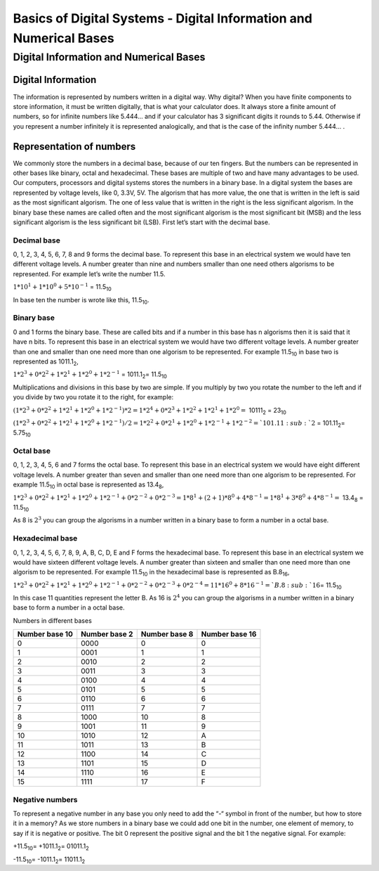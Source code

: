 ﻿###################################################################
Basics of Digital Systems - Digital Information and Numerical Bases
###################################################################

***************************************
Digital Information and Numerical Bases
***************************************

Digital Information
===================

The information is represented by numbers written in a digital way. Why digital? When you have finite components to store information, it must be written digitally, that is what your calculator does. It always store a finite amount of numbers, so for infinite numbers like 5.444… and if your calculator has 3 significant digits it rounds to 5.44. Otherwise if you represent a number infinitely it is represented analogically, and that is the case of the infinity number 5.444… .

Representation of numbers
=========================

We commonly store the numbers in a decimal base, because of our ten fingers. But the numbers can be represented in other bases like binary, octal and hexadecimal. These bases are multiple of two and have many advantages to be used. Our computers, processors and digital systems stores the numbers in a binary base. In a digital system the bases are represented by voltage levels, like 0, 3.3V, 5V. The algorism that has more value, the one that is written in the left is said as the most significant algorism. The one of less value that is written in the right is the less significant algorism. In the binary base these names are called often and the most significant algorism is the most significant bit (MSB) and the less significant algorism is the less significant bit (LSB). First let’s start with the decimal base.

Decimal base
------------

0, 1, 2, 3, 4, 5, 6, 7, 8 and 9 forms the decimal base. To represent this base in an electrical system we would have ten different voltage levels. A number greater than nine and numbers smaller than one need others algorisms to be represented. For example let’s write the number 11.5.

:math:`1*10^1 + 1*10^0 + 5*10^{-1}` =  11.5\ :sub:`10`\

In base ten the number is wrote like this, 11.5\ :sub:`10`\.

Binary base
-----------

0 and 1 forms the binary base. These are called bits and if a number in this base has n algorisms then it is said that it have n bits. To represent this base in an electrical system we would have two different voltage levels. A number greater than one and smaller than one need more than one algorism to be represented. For example 11.5\ :sub:`10`\  in base two is represented as 1011.1\ :sub:`2`\,

:math:`1*2^3+0*2^2+1*2^1+1*2^0 + 1*2^{-1}` = 1011.1\ :sub:`2`\ = 11.5\ :sub:`10`\

Multiplications and divisions in this base by two are simple. If you multiply by two you rotate the number to the left and if you divide by two you rotate it to the right, for example:

:math:`(1*2^3+0*2^2+1*2^1+1*2^0 + 1*2^{-1})*2 = 1*2^4+0*2^3+1*2^2+1*2^1 + 1*2^0 =` 10111\ :sub:`2`\  = 23\ :sub:`10`\

:math:`(1*2^3+0*2^2+1*2^1+1*2^0 + 1*2^{-1})/2 = 1*2^2+0*2^1+1*2^0+1*2^{-1} + 1*2^{-2} =`101.11\ :sub:`2`\  = 101.11\ :sub:`2`\ = 5.75\ :sub:`10`\

Octal base 
----------

0, 1, 2, 3, 4, 5, 6 and 7 forms the octal base. To represent this base in an electrical system we would have eight different voltage levels. A number greater than seven and smaller than one need more than one algorism to be represented. For example 11.5\ :sub:`10`\  in octal base is represented as 13.4\ :sub:`8`\ ,

:math:`1*2^3+0*2^2+1*2^1+1*2^0 + 1*2^{-1} + 0*2^{-2} + 0*2^{-3} =1*8^1 + (2+1)*8^0 + 4*8^{-1} = 1*8^1+3*8^0+4*8^{-1} =` 13.4\ :sub:`8`\  = 11.5\ :sub:`10`\

As 8 is :math:`2^3` you can group the algorisms in a number written in a binary base to form a number in a octal base.

Hexadecimal base
----------------

0, 1, 2, 3, 4, 5, 6, 7, 8, 9, A, B, C, D, E and F forms the hexadecimal base. To represent this base in an electrical system we would have sixteen different voltage levels. A number greater than sixteen and smaller than one need more than one algorism to be represented. For example 11.5\ :sub:`10`\  in the hexadecimal base is represented as B.8\ :sub:`16`\ ,

:math:`1*2^3+0*2^2+1*2^1+1*2^0 + 1*2^{-1} + 0*2^{-2}+0*2^{-3} + 0*2^{-4} = 11*16^0 + 8*16^{-1} = `B.8\ :sub:`16`\ = 11.5\ :sub:`10`\

In this case 11 quantities represent the letter B. As 16 is :math:`2^4` you can group the algorisms in a number written in a binary base to form a number in a octal base.

Numbers in different bases

==============  =============  ==============  =============== 
Number base 10	Number base 2	Number base 8	Number base 16
==============  =============  ==============  ===============
0	        0000	       0               0
1	        0001	       1	       1
2	        0010	       2	       2
3	        0011	       3	       3
4	        0100	       4	       4
5	        0101	       5	       5
6	        0110	       6	       6
7	        0111	       7	       7
8	        1000	       10	       8
9	        1001	       11	       9
10	        1010	       12              A
11	        1011	       13	       B
12	        1100	       14	       C
13	        1101	       15	       D
14	        1110	       16	       E
15	        1111	       17	       F
==============  =============  ==============  ===============

Negative numbers
----------------

To represent a negative number in any base you only need to add the “-“ symbol in front of the number, but how to store it in a memory? As we store numbers in a binary base we could add one bit in the number, one element of memory, to say if it is negative or positive. The bit 0 represent the positive signal and the bit 1 the negative signal. For example:

+11.5\ :sub:`10`\ = +1011.1\ :sub:`2`\ = 01011.1\ :sub:`2`\

-11.5\ :sub:`10`\ = -1011.1\ :sub:`2`\ = 11011.1\ :sub:`2`\

